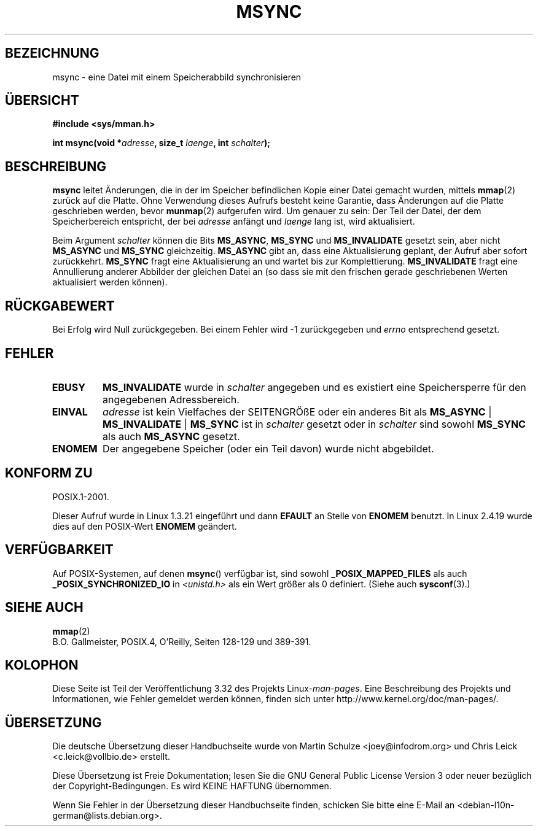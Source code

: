 .\" Hey Emacs! This file is -*- nroff -*- source.
.\"
.\" Copyright (C) 1996 Andries Brouwer (aeb@cwi.nl)
.\"
.\" Permission is granted to make and distribute verbatim copies of this
.\" manual provided the copyright notice and this permission notice are
.\" preserved on all copies.
.\"
.\" Permission is granted to copy and distribute modified versions of this
.\" manual under the conditions for verbatim copying, provided that the
.\" entire resulting derived work is distributed under the terms of a
.\" permission notice identical to this one.
.\"
.\" Since the Linux kernel and libraries are constantly changing, this
.\" manual page may be incorrect or out-of-date.  The author(s) assume no
.\" responsibility for errors or omissions, or for damages resulting from
.\" the use of the information contained herein.  The author(s) may not
.\" have taken the same level of care in the production of this manual,
.\" which is licensed free of charge, as they might when working
.\" professionally.
.\"
.\" Formatted or processed versions of this manual, if unaccompanied by
.\" the source, must acknowledge the copyright and authors of this work.
.\"
.\"*******************************************************************
.\"
.\" This file was generated with po4a. Translate the source file.
.\"
.\"*******************************************************************
.TH MSYNC 2 "22. April 2008" Linux Linux\-Programmierhandbuch
.SH BEZEICHNUNG
msync \- eine Datei mit einem Speicherabbild synchronisieren
.SH ÜBERSICHT
\fB#include <sys/mman.h>\fP
.sp
\fBint msync(void *\fP\fIadresse\fP\fB, size_t \fP\fIlaenge\fP\fB, int \fP\fIschalter\fP\fB);\fP
.SH BESCHREIBUNG
\fBmsync\fP leitet Änderungen, die in der im Speicher befindlichen Kopie einer
Datei gemacht wurden, mittels \fBmmap\fP(2) zurück auf die Platte. Ohne
Verwendung dieses Aufrufs besteht keine Garantie, dass Änderungen auf die
Platte geschrieben werden, bevor \fBmunmap\fP(2) aufgerufen wird. Um genauer zu
sein: Der Teil der Datei, der dem Speicherbereich entspricht, der bei
\fIadresse\fP anfängt und \fIlaenge\fP lang ist, wird aktualisiert.

Beim Argument \fIschalter\fP können die Bits \fBMS_ASYNC\fP, \fBMS_SYNC\fP und
\fBMS_INVALIDATE\fP gesetzt sein, aber nicht \fBMS_ASYNC\fP und \fBMS_SYNC\fP
gleichzeitig. \fBMS_ASYNC\fP gibt an, dass eine Aktualisierung geplant, der
Aufruf aber sofort zurückkehrt. \fBMS_SYNC\fP fragt eine Aktualisierung an und
wartet bis zur Komplettierung. \fBMS_INVALIDATE\fP fragt eine Annullierung
anderer Abbilder der gleichen Datei an (so dass sie mit den frischen gerade
geschriebenen Werten aktualisiert werden können).
.SH RÜCKGABEWERT
Bei Erfolg wird Null zurückgegeben. Bei einem Fehler wird \-1 zurückgegeben
und \fIerrno\fP entsprechend gesetzt.
.SH FEHLER
.TP 
\fBEBUSY\fP
\fBMS_INVALIDATE\fP wurde in \fIschalter\fP angegeben und es existiert eine
Speichersperre für den angegebenen Adressbereich.
.TP 
\fBEINVAL\fP
\fIadresse\fP ist kein Vielfaches der SEITENGRÖßE oder ein anderes Bit als
\fBMS_ASYNC\fP | \fBMS_INVALIDATE\fP | \fBMS_SYNC\fP ist in \fIschalter\fP gesetzt oder
in \fIschalter\fP sind sowohl \fBMS_SYNC\fP als auch \fBMS_ASYNC\fP gesetzt.
.TP 
\fBENOMEM\fP
Der angegebene Speicher (oder ein Teil davon) wurde nicht abgebildet.
.SH "KONFORM ZU"
POSIX.1\-2001.

Dieser Aufruf wurde in Linux 1.3.21 eingeführt und dann \fBEFAULT\fP an Stelle
von \fBENOMEM\fP benutzt. In Linux 2.4.19 wurde dies auf den POSIX\-Wert
\fBENOMEM\fP geändert.
.SH VERFÜGBARKEIT
.\" POSIX.1-2001: It shall be defined to -1 or 0 or 200112L.
.\" -1: unavailable, 0: ask using sysconf().
.\" glibc defines them to 1.
Auf POSIX\-Systemen, auf denen \fBmsync\fP() verfügbar ist, sind sowohl
\fB_POSIX_MAPPED_FILES\fP als auch \fB_POSIX_SYNCHRONIZED_IO\fP in
\fI<unistd.h>\fP als ein Wert größer als 0 definiert. (Siehe auch
\fBsysconf\fP(3).)
.SH "SIEHE AUCH"
\fBmmap\fP(2)
.br
B.O. Gallmeister, POSIX.4, O'Reilly, Seiten 128\-129 und 389\-391.
.SH KOLOPHON
Diese Seite ist Teil der Veröffentlichung 3.32 des Projekts
Linux\-\fIman\-pages\fP. Eine Beschreibung des Projekts und Informationen, wie
Fehler gemeldet werden können, finden sich unter
http://www.kernel.org/doc/man\-pages/.

.SH ÜBERSETZUNG
Die deutsche Übersetzung dieser Handbuchseite wurde von
Martin Schulze <joey@infodrom.org>
und
Chris Leick <c.leick@vollbio.de>
erstellt.

Diese Übersetzung ist Freie Dokumentation; lesen Sie die
GNU General Public License Version 3 oder neuer bezüglich der
Copyright-Bedingungen. Es wird KEINE HAFTUNG übernommen.

Wenn Sie Fehler in der Übersetzung dieser Handbuchseite finden,
schicken Sie bitte eine E-Mail an <debian-l10n-german@lists.debian.org>.
